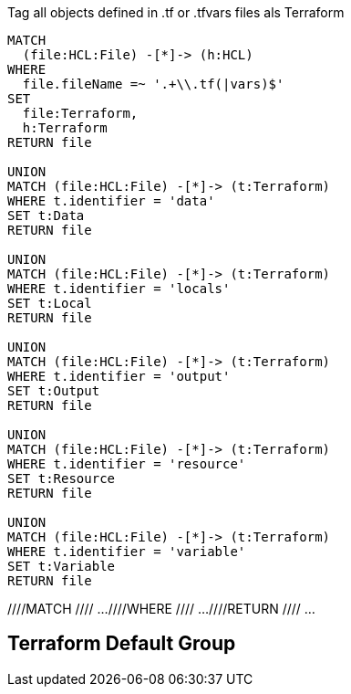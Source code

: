 [[terraform:Hcl2Terraform]]
.Tag all objects defined in .tf or .tfvars files als Terraform
[source,cypher,role=concept]
----
MATCH
  (file:HCL:File) -[*]-> (h:HCL)
WHERE
  file.fileName =~ '.+\\.tf(|vars)$'
SET
  file:Terraform,
  h:Terraform
RETURN file

UNION
MATCH (file:HCL:File) -[*]-> (t:Terraform)
WHERE t.identifier = 'data'
SET t:Data
RETURN file

UNION
MATCH (file:HCL:File) -[*]-> (t:Terraform)
WHERE t.identifier = 'locals'
SET t:Local
RETURN file

UNION
MATCH (file:HCL:File) -[*]-> (t:Terraform)
WHERE t.identifier = 'output'
SET t:Output
RETURN file

UNION
MATCH (file:HCL:File) -[*]-> (t:Terraform)
WHERE t.identifier = 'resource'
SET t:Resource
RETURN file

UNION
MATCH (file:HCL:File) -[*]-> (t:Terraform)
WHERE t.identifier = 'variable'
SET t:Variable
RETURN file
----

//[[my-rules:MyConstraint]]
//.A human readable description of the constraint.
//[source,cypher,role=constraint,requiresConcepts="my-rules:MyConcept",severity=blocker]
//----
////MATCH //// ...
////WHERE //// ...
////RETURN //// ...
//----

[[terraform:TerraformDefaultGroup]]
.Include all concepts to extend HCL objects to Terraform if necessary
[role=group,includeConcepts="terraform:*"]
== Terraform Default Group